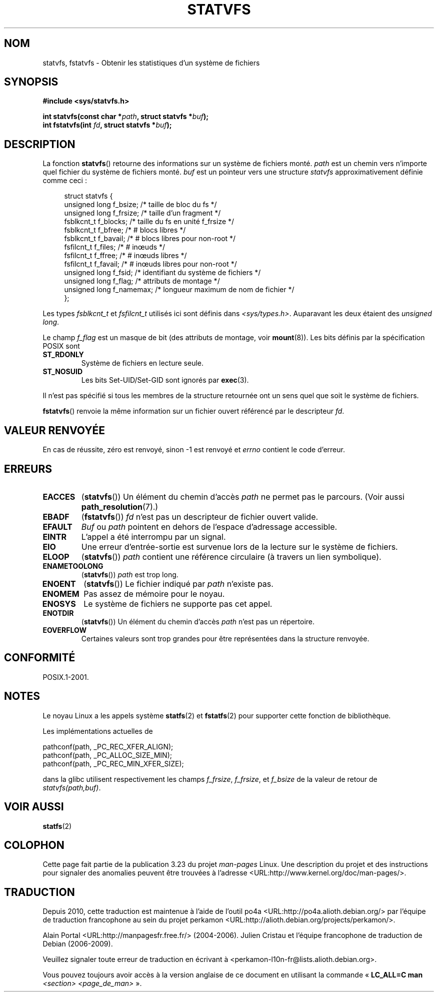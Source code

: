 .\" Copyright (C) 2003 Andries Brouwer (aeb@cwi.nl)
.\"
.\" Permission is granted to make and distribute verbatim copies of this
.\" manual provided the copyright notice and this permission notice are
.\" preserved on all copies.
.\"
.\" Permission is granted to copy and distribute modified versions of this
.\" manual under the conditions for verbatim copying, provided that the
.\" entire resulting derived work is distributed under the terms of a
.\" permission notice identical to this one.
.\"
.\" Since the Linux kernel and libraries are constantly changing, this
.\" manual page may be incorrect or out-of-date.  The author(s) assume no
.\" responsibility for errors or omissions, or for damages resulting from
.\" the use of the information contained herein.  The author(s) may not
.\" have taken the same level of care in the production of this manual,
.\" which is licensed free of charge, as they might when working
.\" professionally.
.\"
.\" Formatted or processed versions of this manual, if unaccompanied by
.\" the source, must acknowledge the copyright and authors of this work.
.\"
.\" The pathconf note is from Walter Harms
.\" This is not a system call on Linux
.\"
.\" Modified 2004-06-23 by Michael Kerrisk <mtk.manpages@gmail.com>
.\"
.\"*******************************************************************
.\"
.\" This file was generated with po4a. Translate the source file.
.\"
.\"*******************************************************************
.TH STATVFS 2 "22 août 2003" Linux "Manuel du programmeur Linux"
.SH NOM
statvfs, fstatvfs \- Obtenir les statistiques d'un système de fichiers
.SH SYNOPSIS
\fB#include <sys/statvfs.h>\fP
.sp
\fBint statvfs(const char *\fP\fIpath\fP\fB, struct statvfs *\fP\fIbuf\fP\fB);\fP
.br
\fBint fstatvfs(int \fP\fIfd\fP\fB, struct statvfs *\fP\fIbuf\fP\fB);\fP
.SH DESCRIPTION
La fonction \fBstatvfs\fP() retourne des informations sur un système de
fichiers monté. \fIpath\fP est un chemin vers n'importe quel fichier du système
de fichiers monté. \fIbuf\fP est un pointeur vers une structure \fIstatvfs\fP
approximativement définie comme ceci\ :

.in +4n
.nf
struct statvfs {
    unsigned long  f_bsize;    /* taille de bloc du fs */
    unsigned long  f_frsize;   /* taille d'un fragment */
    fsblkcnt_t     f_blocks;   /* taille du fs en unité f_frsize  */
    fsblkcnt_t     f_bfree;    /* # blocs libres */
    fsblkcnt_t     f_bavail;   /* # blocs libres pour non\-root */
    fsfilcnt_t     f_files;    /* # in\(oeuds */
    fsfilcnt_t     f_ffree;    /* # in\(oeuds libres */
    fsfilcnt_t     f_favail;   /* # in\(oeuds libres pour non\-root */
    unsigned long  f_fsid;     /* identifiant du système de fichiers */
    unsigned long  f_flag;     /* attributs de montage */
    unsigned long  f_namemax;  /* longueur maximum de nom de fichier */
};
.fi
.in

Les types \fIfsblkcnt_t\fP et \fIfsfilcnt_t\fP utilisés ici sont définis dans
\fI<sys/types.h>\fP. Auparavant les deux étaient des \fIunsigned long\fP.

Le champ \fIf_flag\fP est un masque de bit (des attributs de montage, voir
\fBmount\fP(8)). Les bits définis par la spécification POSIX sont
.TP 
\fBST_RDONLY\fP
Système de fichiers en lecture seule.
.TP 
\fBST_NOSUID\fP
Les bits Set\-UID/Set\-GID sont ignorés par \fBexec\fP(3).
.LP
Il n'est pas spécifié si tous les membres de la structure retournée ont un
sens quel que soit le système de fichiers.

\fBfstatvfs\fP() renvoie la même information sur un fichier ouvert référencé
par le descripteur \fIfd\fP.
.SH "VALEUR RENVOYÉE"
En cas de réussite, zéro est renvoyé, sinon \-1 est renvoyé et \fIerrno\fP
contient le code d'erreur.
.SH ERREURS
.TP 
\fBEACCES\fP
(\fBstatvfs\fP()) Un élément du chemin d'accès \fIpath\fP ne permet pas le
parcours. (Voir aussi \fBpath_resolution\fP(7).)
.TP 
\fBEBADF\fP
(\fBfstatvfs\fP()) \fIfd\fP n'est pas un descripteur de fichier ouvert valide.
.TP 
\fBEFAULT\fP
\fIBuf\fP ou \fIpath\fP pointent en dehors de l'espace d'adressage accessible.
.TP 
\fBEINTR\fP
L'appel a été interrompu par un signal.
.TP 
\fBEIO\fP
Une erreur d'entrée\-sortie est survenue lors de la lecture sur le système de
fichiers.
.TP 
\fBELOOP\fP
(\fBstatvfs\fP()) \fIpath\fP contient une référence circulaire (à travers un lien
symbolique).
.TP 
\fBENAMETOOLONG\fP
(\fBstatvfs\fP()) \fIpath\fP est trop long.
.TP 
\fBENOENT\fP
(\fBstatvfs\fP()) Le fichier indiqué par \fIpath\fP n'existe pas.
.TP 
\fBENOMEM\fP
Pas assez de mémoire pour le noyau.
.TP 
\fBENOSYS\fP
Le système de fichiers ne supporte pas cet appel.
.TP 
\fBENOTDIR\fP
(\fBstatvfs\fP()) Un élément du chemin d'accès \fIpath\fP n'est pas un répertoire.
.TP 
\fBEOVERFLOW\fP
Certaines valeurs sont trop grandes pour être représentées dans la structure
renvoyée.
.SH CONFORMITÉ
POSIX.1\-2001.
.SH NOTES
Le noyau Linux a les appels système \fBstatfs\fP(2) et \fBfstatfs\fP(2) pour
supporter cette fonction de bibliothèque.

Les implémentations actuelles de
.sp
.nf
   pathconf(path, _PC_REC_XFER_ALIGN);
   pathconf(path, _PC_ALLOC_SIZE_MIN);
   pathconf(path, _PC_REC_MIN_XFER_SIZE);
.fi
.sp
dans la glibc utilisent respectivement les champs \fIf_frsize\fP, \fIf_frsize\fP,
et \fIf_bsize\fP de la valeur de retour de \fIstatvfs(path,buf)\fP.
.SH "VOIR AUSSI"
\fBstatfs\fP(2)
.SH COLOPHON
Cette page fait partie de la publication 3.23 du projet \fIman\-pages\fP
Linux. Une description du projet et des instructions pour signaler des
anomalies peuvent être trouvées à l'adresse
<URL:http://www.kernel.org/doc/man\-pages/>.
.SH TRADUCTION
Depuis 2010, cette traduction est maintenue à l'aide de l'outil
po4a <URL:http://po4a.alioth.debian.org/> par l'équipe de
traduction francophone au sein du projet perkamon
<URL:http://alioth.debian.org/projects/perkamon/>.
.PP
Alain Portal <URL:http://manpagesfr.free.fr/>\ (2004-2006).
Julien Cristau et l'équipe francophone de traduction de Debian\ (2006-2009).
.PP
Veuillez signaler toute erreur de traduction en écrivant à
<perkamon\-l10n\-fr@lists.alioth.debian.org>.
.PP
Vous pouvez toujours avoir accès à la version anglaise de ce document en
utilisant la commande
«\ \fBLC_ALL=C\ man\fR \fI<section>\fR\ \fI<page_de_man>\fR\ ».
